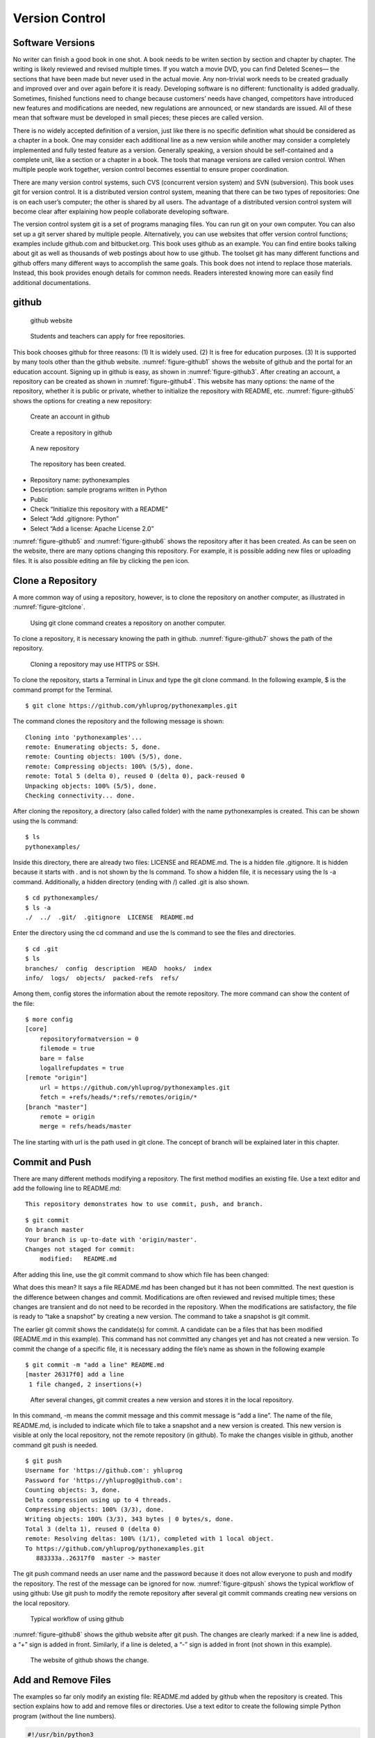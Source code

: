 Version Control
===============

Software Versions
-----------------

No writer can finish a good book in one shot. A book needs to be writen
section by section and chapter by chapter. The writing is likely
reviewed and revised multiple times. If you watch a movie DVD, you can
find Deleted Scenes— the sections that have been made but never used in
the actual movie. Any non-trivial work needs to be created gradually and
improved over and over again before it is ready. Developing software is
no different: functionality is added gradually. Sometimes, finished
functions need to change because customers’ needs have changed,
competitors have introduced new features and modifications are needed,
new regulations are announced, or new standards are issued. All of these
mean that software must be developed in small pieces; these pieces are
called version.

There is no widely accepted definition of a version, just like there is
no specific definition what should be considered as a chapter in a book.
One may consider each additional line as a new version while another may
consider a completely implemented and fully tested feature as a version.
Generally speaking, a version should be self-contained and a complete
unit, like a section or a chapter in a book. The tools that manage
versions are called version control. When multiple people work together,
version control becomes essential to ensure proper coordination.

There are many version control systems, such CVS (concurrent version
system) and SVN (subversion). This book uses git for version control. It
is a distributed version control system, meaning that there can be two
types of repositories: One is on each user’s computer; the other is
shared by all users. The advantage of a distributed version control
system will become clear after explaining how people collaborate
developing software.

The version control system git is a set of programs managing files. You
can run git on your own computer. You can also set up a git server
shared by multiple people. Alternatively, you can use websites that
offer version control functions; examples include github.com and
bitbucket.org. This book uses github as an example. You can find entire
books talking about git as well as thousands of web postings about how
to use github. The toolset git has many different functions and github
offers many different ways to accomplish the same goals. This book does
not intend to replace those materials. Instead, this book provides
enough details for common needs. Readers interested knowing more can
easily find additional documentations.

github
------

.. _figure-github1:

.. figure:: vc/figures/github1.png
   :alt: github website

   github website

.. _figure-github2:

.. figure:: vc/figures/github2.png
   :alt: Students and teachers can apply for free repositories.

   Students and teachers can apply for free repositories.

This book chooses github for three reasons: (1) It is widely used. (2)
It is free for education purposes. (3) It is supported by many tools
other than the github website. :numref:`figure-github1` shows the
website of github and the portal for an education account. Signing up in
github is easy, as shown in :numref:`figure-github3`. After
creating an account, a repository can be created as shown in
:numref:`figure-github4`. This website has many
options: the name of the repository, whether it is public or private,
whether to initialize the repository with README, etc.
:numref:`figure-github5` shows the options for creating a new
repository:

.. _figure-github3:

.. figure:: vc/figures/github3.png
   :alt: Create an account in github

   Create an account in github

.. _figure-github4:

.. figure:: vc/figures/github4.png
   :alt: Create a repository in github

   Create a repository in github

.. _figure-github5:

.. figure:: vc/figures/github5.png
   :alt: A new repository

   A new repository

.. _figure-github6:

.. figure:: vc/figures/github6.png
   :alt: The repository has been created.

   The repository has been created.

-  Repository name: pythonexamples

-  Description: sample programs written in Python

-  Public

-  Check “Initialize this repository with a README”

-  Select “Add .gitignore: Python”

-  Select “Add a license: Apache License 2.0”

:numref:`figure-github5` and :numref:`figure-github6` shows the repository
after it has been created. As can be seen on the website, there are many
options changing this repository. For example, it is possible adding new
files or uploading files. It is also possible editing an file by
clicking the pen icon.

Clone a Repository
------------------

A more common way of using a repository, however, is to clone the
repository on another computer, as illustrated in
:numref:`figure-gitclone`.

.. _figure-gitclone:

.. figure:: vc/figures/gitclone.png
   :alt: Using git clone command creates a repository on another computer.

   Using git clone command creates a repository on another computer.

To clone a repository, it is necessary knowing the path in github.
:numref:`figure-github7` shows the path of the repository.

.. _figure-github7:

.. figure:: vc/figures/github7.png
   :alt: Cloning a repository may use HTTPS or SSH.

   Cloning a repository may use HTTPS or SSH.

To clone the repository, starts a Terminal in Linux and type the git
clone command. In the following example, $ is the command prompt for the
Terminal.

::

   $ git clone https://github.com/yhluprog/pythonexamples.git

The command clones the repository and the following message is shown:

::

   Cloning into 'pythonexamples'...
   remote: Enumerating objects: 5, done.
   remote: Counting objects: 100% (5/5), done.
   remote: Compressing objects: 100% (5/5), done.
   remote: Total 5 (delta 0), reused 0 (delta 0), pack-reused 0
   Unpacking objects: 100% (5/5), done.
   Checking connectivity... done.

After cloning the repository, a directory (also called folder) with the
name pythonexamples is created. This can be shown using the ls command:

::

   $ ls
   pythonexamples/

Inside this directory, there are already two files: LICENSE and
README.md. The is a hidden file .gitignore. It is hidden because it
starts with . and is not shown by the ls command. To show a hidden file,
it is necessary using the ls -a command. Additionally, a hidden
directory (ending with /) called .git is also shown.

::

   $ cd pythonexamples/
   $ ls -a
   ./  ../  .git/  .gitignore  LICENSE  README.md

Enter the directory using the cd command and use the ls command to see
the files and directories.

::

   $ cd .git
   $ ls
   branches/  config  description  HEAD  hooks/  index  
   info/  logs/  objects/  packed-refs  refs/

Among them, config stores the information about the remote repository.
The more command can show the content of the file:

::

   $ more config
   [core]
       repositoryformatversion = 0
       filemode = true
       bare = false
       logallrefupdates = true
   [remote "origin"]
       url = https://github.com/yhluprog/pythonexamples.git
       fetch = +refs/heads/*:refs/remotes/origin/*
   [branch "master"]
       remote = origin
       merge = refs/heads/master

The line starting with url is the path used in git clone. The concept of
branch will be explained later in this chapter.

Commit and Push
---------------

There are many different methods modifying a repository. The first
method modifies an existing file. Use a text editor and add the
following line to README.md:

::

   This repository demonstrates how to use commit, push, and branch.

::

   $ git commit
   On branch master
   Your branch is up-to-date with 'origin/master'.
   Changes not staged for commit:
       modified:   README.md

After adding this line, use the git commit command to show which file
has been changed:

What does this mean? It says a file README.md has been changed but it
has not been committed. The next question is the difference between
changes and commit. Modifications are often reviewed and revised
multiple times; these changes are transient and do not need to be
recorded in the repository. When the modifications are satisfactory, the
file is ready to “take a snapshot” by creating a new version. The
command to take a snapshot is git commit.

The earlier git commit shows the candidate(s) for commit. A candidate
can be a files that has been modified (README.md in this example). This
command has not committed any changes yet and has not created a new
version. To commit the change of a specific file, it is necessary adding
the file’s name as shown in the following example

::

   $ git commit -m "add a line" README.md 
   [master 26317f0] add a line
    1 file changed, 2 insertions(+)

.. _figure-gitcommit:

.. figure:: vc/figures/gitcommit.png
   :alt: After several changes, git commit creates a new version and stores it in the local repository.

   After several changes, git commit creates a new version and stores it in the local repository.

In this command, -m means the commit message and this commit message is
“add a line”. The name of the file, README.md, is included to indicate
which file to take a snapshot and a new version is created. This new
version is visible at only the local repository, not the remote
repository (in github). To make the changes visible in github, another
command git push is needed.

::

   $ git push
   Username for 'https://github.com': yhluprog
   Password for 'https://yhluprog@github.com': 
   Counting objects: 3, done.
   Delta compression using up to 4 threads.
   Compressing objects: 100% (3/3), done.
   Writing objects: 100% (3/3), 343 bytes | 0 bytes/s, done.
   Total 3 (delta 1), reused 0 (delta 0)
   remote: Resolving deltas: 100% (1/1), completed with 1 local object.
   To https://github.com/yhluprog/pythonexamples.git
      883333a..26317f0  master -> master

The git push command needs an user name and the password because it does
not allow everyone to push and modify the repository. The rest of the
message can be ignored for now. :numref:`figure-gitpush` shows
the typical workflow of using github: Use git push to modify the remote
repository after several git commit commands creating new versions on
the local repository.

.. _figure-gitpush:

.. figure:: vc/figures/gitpush.png
   :alt: Typical workflow of using github

   Typical workflow of using github

:numref:`figure-github8` shows the github website after git
push. The changes are clearly marked: if a new line is added, a “+” sign
is added in front. Similarly, if a line is deleted, a “-” sign is added
in front (not shown in this example).

.. _figure-github8:

.. figure:: vc/figures/github8.png
   :alt: The website of github shows the change.

   The website of github shows the change.

Add and Remove Files
--------------------

The examples so far only modify an existing file: README.md added by
github when the repository is created. This section explains how to add
and remove files or directories. Use a text editor to create the
following simple Python program (without the line numbers).

.. code:: python

   #!/usr/bin/python3
   # hello.py

   def printhello():
     print("Hello Python")
     
   if __name__== "__main__":
     printhello()

The git add command informs the intention of adding this file to the
repository. It is important to know that this file has not been added
yet. To actually add this file, it is necessary using the git commit
command followed by a message and the name of the file to be added, as
shown below.

::

   $ git add hello.py
   $ git commit -m "add a new file to print hello" hello.py
   [master 1ed761d] add a new file to print hello
    1 file changed, 7 insertions(+)
    create mode 100755 hello.py

The git push command modifies the repository in github

::

   $ git push
   Username for 'https://github.com': yhluprog
   Password for 'https://yhluprog@github.com': 
   Counting objects: 3, done.
   Delta compression using up to 4 threads.
   Compressing objects: 100% (3/3), done.
   Writing objects: 100% (3/3), 365 bytes | 0 bytes/s, done.
   Total 3 (delta 1), reused 0 (delta 0)
   remote: Resolving deltas: 100% (1/1), completed with 1 local object.
   To https://github.com/yhluprog/pythonexamples.git
      26317f0..1ed761d  master -> master

.. _figure-github10:

.. figure:: vc/figures/github10.png
   :alt: The added file hello.py is listed in github.

   The added file hello.py is listed in github.

A directory can be created using the mkdir command in Linux. Adding a
file in a directory automatically to the repository adds the directory.

To remove a file, use the git rm command, followed by git commit. If git
push is used, the file is also removed from github.

::

   $ git rm hello.py
   rm 'hello.py'
   $ git commit -m "remove the file" hello.py
   [master 3357bae] remove the file
    1 file changed, 7 deletions(-)
    delete mode 100755 hello.py
   $ git push
   Username for 'https://github.com': yhluprog
   Password for 'https://yhluprog@github.com': 
   Counting objects: 2, done.
   Delta compression using up to 4 threads.
   Compressing objects: 100% (2/2), done.
   Writing objects: 100% (2/2), 221 bytes | 0 bytes/s, done.
   Total 2 (delta 1), reused 0 (delta 0)
   remote: Resolving deltas: 100% (1/1), completed with 1 local object.
   To https://github.com/yhluprog/pythonexamples.git
      1ed761d..3357bae  master -> master

It is important to know that the deleted file does not disappear. It is
still stored in the history of the repository. In github, clicking the
commit history shows all the changes over time, as shown in
:numref:`figure-github11`.

.. _figure-github11:

.. figure:: vc/figures/github11.png
   :alt: The commit history.

   The commit history.

It is also possible using the git log command to see the history in the
reverse chronological order (the most recent first):

::

   $  git log
   commit 3357baed98088aacc452a1135ff16739fe64cab6
   Author: XXXX
   Date:   YYYY

       remove the file

   commit 1ed761dbd9a70c6b38a7d788dd3afc19d33f3b9a
   Author: XXXX
   Date:   YYYY

       add a new file to print hello

   commit 26317f089e64f8fd10b7d4a5dc96fad1bdccab7f
   Author: XXXX
   Date:   YYYY

       add a line

   commit 883333a9c3177b5e3d826addb15b8ebf4caf7b8c
   Author: XXXX
   Date:   YYYY

       Initial commit

Collaboration using github
--------------------------

Does does “hub” in github mean? Think of it as an airline hub or a bus
hub, where travellers come from many different places in order to change
flights or bus lines. Similarly, github allows collaborators to share
and exchange. Adding collaborators would be easy, by clicking Settings
and Collaborators, as shown in :numref:`figure-github9`.

.. _figure-github9:

.. figure:: vc/figures/github9.png
   :alt: Add collaborators to a repository.

   Add collaborators to a repository.

Two people may share and modify the same repository in github in the way
depicted in :numref:`figure-githubcollaborate`. In this figure,
the numbers in black ovals indicate steps within individual’s local
repository. The numbers in white ovals indicate steps involving the
remote repository. :numref:`figure-githubcollaborate` shows two
people start from the same remote repository. This is not necessary. It
is possible to clone the remote repository after many modifications have
already been made by another person.

.. _figure-githubcollaborate:

.. figure:: vc/figures/githubcollaborate.png
   :alt: Workflow of two people upading the same repository in github.

   Workflow of two people upading the same repository in github.

Each person starts by cloning the same repository in github. After
cloning, each person can work independently without interfering with
each other. Each person can also commit multiple times creating multiple
versions on their local repositories. When one decides it is time to
share a version with the other person, this version is pushed to the
shared repository in github. Before anything is pushed, the local
repository should be updated by using the git pull command to ensure any
changes by the other person is reflected. Otherwise, the changes by the
other person may be erased by the new push. Even though the erased
changes can be recovered, pushing without pulling first creates
unnecessary trouble and is impolite.

This following is an example of running the git pull command while
writing this book. It says two files, README.md and python.tex, have
been modified by a collaborator (maybe several collaborators).

::

   $ git pull
   remote: Enumerating objects: 16, done.
   remote: Counting objects: 100% (16/16), done.
   remote: Compressing objects: 100% (11/11), done.
   remote: Total 16 (delta 7), reused 14 (delta 5), pack-reused 0
   Unpacking objects: 100% (16/16), done.
   From https://github.com/PurdueCAM2Project/SE4ML
      7e25147..5051695  master     -> origin/master
    * [new tag]         v0.6       -> v0.6
    * [new tag]         v0.7       -> v0.7
    * [new tag]         v0.6.1     -> v0.6.1
   Updating 7e25147..5051695
   Fast-forward
    README.md                  |   8 ++--
    software/python/python.tex | 221 ++++++-----------
    2 files changed, 101 insertions(+), 128 deletions(-)

Now is a good time explaining the advantage of distributed version
control systems like git. :numref:`figure-githubcollaborate`
shows three repositories: one remote and shared in github and two local
repositories by two different people. These two people can change the
files on their local repositories without affecting the other person. In
fact, they can commit many times creating multiple versions before
pushing any changes and make the changes visible to the other person. An
obvious question is when one should commit and when one should push.

The answer to the first question (when to commit) is simple: commit
anytime as one wishes. Since commit does not affect the shared
repository, it is acceptable committing changes that are incomplete or
even contain errors (i.e., “bugs”). Committing creates a new version
with a message; this new version is searchable by the message. When one
decides the changes are “good enough” to stay for now, it is time to
commit and create a new version. One may experiment different methods
implementing a feature with different versions. Each method can be a new
version or even several versions. As long as the versions are not
pushed, the experiments do not cause any problem to the other people
sharing the same github repository. Version control cannot help if one
does not commit. Thus, a good rule is “when in doubt, commit”.

[page:whengitpush] The answer to the second question (when to push) is a
little more complex because the pushed changes are visible by the other
people. The general rule about pushing is “Do you want the other people
to see your changes?” If the answer is yes, then push the changes. If
the answer is no, then do not push yet. Now, the question becomes “When
would you like people to see the changes?” Usually, the pushed changes
should be functional and fully debugged. Incomplete or buggy changes
should not be pushed (unless they are needed by some other people to
complete or to debug). Sometimes, several people working on related
things and the push by each individual is incomplete. Instead, they need
to coordinate their pushes so that their work can be integrated. Page 
will talk about branches as a way to push changes without directly
affecting the other people.

In most cases, no problem occurs when two or more people modify the same
remote repository. If one person modifies a file and another person
modifies a different file, git simply takes the changes by both people
in the latest versions (typically called “merge” the changes). Even if
two people modify the same file, git may still be able to add the
changes from both people. In rare cases, however, conflicts may occur
when two people modify the same file and the changes are too similar for
git to determine what to do. Conflicts appear in the the following
markers.

::

   <<<<<<< 
   content from one version
   =======
   content from the other version
   >>>>>>> 

Conventionally, the person that wants to push later is responsible
discovering and resolving conflicts by doing git pull before git push.
To resolve conflicts, the person that discovers conflicts should examine
the differences and determines which to keep and which to discard.

A few general rules can reduce the chances of conflicts: First,
communicate and coordinate with collaborators often. Second, do git pull
and git push often so that conflicts can be discovered earlier when only
a few lines of conflicts exist. In order to do git push often, it is
imperative to focus on one specific problem (e.g., adding one feature,
or fixing one bug) at any moment, finish the work, and then push it.

A common mistake among beginning git users is to do several things
simultaneously and take too long to finish any of them. During the time,
these users cannot do git push because the incomplete work would break
others’ changes. When they do git push finally, many things have changed
in the repositories by other users and conflicts likely occur. Resolving
these conflicts takes a lot of efforts. The situation can easily become
worse and worse: When these beginners discover that git push creates
conflicts, they hesitate to do git push. Consequently, they do git push
less and less often and wherever they do, more and more conflicts occur.
Eventually, they are so afraid that they stop doing git push completely.
They no longer contribute and will soon be released from the projects.

.. _section:git:branches:

Branches
--------

So far all changes occur on the master branch. This is evident because
the output of every git commit command shows “master”. There is only one
branch, the master branch. Modifying the master branch direclty is
actually not recommended. Instead, the master branch should be reserved
for the stable versions (also called the release versions).

Page  said one should not push buggy code. This is restricted to the
master branch. If multiple branches are used, it is acceptable pushing
buggy code to some branches for collaborators to inspect. This section
uses integer partition as an example showing how branches may be used.
Integer partition means breaking a positive integer into the sum of
several positive integers. Usually, the original number itself is also
an acceptable partition.

More details about integer partition can be found in Chapter 14 of “Intermediate C
Programming”

Section 9.3 of “Discrete and Combinatorial Mathematics” 
This is the subject for an entire
book

Below are some example integer partitions:

::


   1 = 1    2 = 1 + 1    3 = 1 + 1 + 1      4 = 1 + 1 + 1 + 1
              = 2          = 1 + 2            = 1 + 1 + 2
                           = 2 + 1            = 1 + 2 + 1
                           = 3                = 1 + 3
                                              = 2 + 1 + 1
                                              = 2 + 2
                                              = 3 + 1
                                              = 4

Imagine that one wishes to write a program that receives a positive
integer and prints all partitions. The git branch command shows the
current branch. Since no new branch has been created yet, it shows the
master branch

::

   $ git branch
   * master

If a name is given after git branch, a new branch is created. The
following command creates a new branch called partition.

::

   $ git branch partition

To change to the newly created branch, use the git checkout command:

::

   $ git checkout partition
   Switched to branch 'partition'

The git branch command shows two branches and the current working branch
is called partition.

::

   $ git branch
     master
   * partition

This is the first version of the program:

.. code:: python

   #!/usr/bin/python3
   # partition.py

   import sys

   def printArray(arr, ind):
     for i in range(0, ind - 1):
       print (str(arr[i]) + ' + ', end='')
     print (str(arr[ind - 1]))

   def partitionHelp(arr, ind, left):
     if (left == 0):
       printArray(arr, ind)
     for i in range(1, left + 1):
       arr[ind] = i
       partitionHelp(arr, ind + 1, left - i)

   def partition(val):
     print('== Partition ' + str(val) + ' ==')
     arr = [0] * val
     partitionHelp(arr, 0, val)
     
   if __name__== "__main__":
     if (len(sys.argv) < 2):
       sys.exit('Need a positive integer')
     val = int(sys.argv[1])
     if (val <= 0):
       sys.exit('Need a positive integer')
     partition(val)

This file is called partition.py but the name is not restricted by the
branch’s name. This file can be added to the local repository using the
git add and git commit commands:

::

   $ git add partition.py 
   $ git commit -m "add the program for integer partition" partition.py 
   [partition 810a670] add the program for integer partition
    1 file changed, 29 insertions(+)
    create mode 100755 partition.py

Even though the partition branch has already been created earlier, it is
known only locally and it does not exist in the remote repository. Thus,
the git push command has to specify the new name of the branch by adding
origin. The command is

::

   $  git push origin partition
   Username for 'https://github.com': yhluprog
   Password for 'https://yhluprog@github.com': 
   Counting objects: 3, done.
   Delta compression using up to 4 threads.
   Compressing objects: 100% (3/3), done.
   Writing objects: 100% (3/3), 584 bytes | 0 bytes/s, done.
   Total 3 (delta 1), reused 0 (delta 0)
   remote: Resolving deltas: 100% (1/1), completed with 1 local object.
   remote: 
   remote: Create a pull request for 'partition' on GitHub by visiting:
   remote:      https://github.com/yhluprog/pythonexamples/pull/new/partition
   remote: 
   To https://github.com/yhluprog/pythonexamples.git
    * [new branch]      partition -> partition

On github website, the new branch can be seen:

.. _figure-github12:

.. figure:: vc/figures/github12.png
   :alt: A new branch has been added to github.

   A new branch has been added to github.

The file partition.py is available only in the partition branch, not in
the master branch, as shown in :numref:`figure-github134`.

.. _figure-github134:
.. _figure-github13:

.. figure:: vc/figures/github13.png
   :alt: The file partition.py is in the partition branch.

   The file partition.py is in the partition branch. Also, github says, "This branch is 1 commit ahead of master."


.. figure:: vc/figures/github14.png
   :alt: The file partition.py is not in the master branch.

   The file partition.py is not in the master branch.

The Python file is called partition.py; the local and the remote
branches are called partition. There is no reason why they must have the
same name. The following steps show how to rename the file. by using the
git mv command (mv means move). Of course, this has to be followed by
the git commit and the git push commands.

::

   $ git mv partition.py intpart.py
   $ git commit -m "rename the file" intpart.py 
   $ git commit -m "deleted" partition.py
   [partition 872d9c3] rename the file
    1 file changed, 30 insertions(+)
    create mode 100755 intpart.py
   $ git push origin partition
   Username for 'https://github.com': yhluprog
   Password for 'https://yhluprog@github.com': 
   Counting objects: 3, done.
   Delta compression using up to 4 threads.
   Compressing objects: 100% (3/3), done.
   Writing objects: 100% (3/3), 574 bytes | 0 bytes/s, done.
   Total 3 (delta 1), reused 0 (delta 0)
   remote: Resolving deltas: 100% (1/1), completed with 1 local object.
   To https://github.com/yhluprog/pythonexamples.git
      810a670..872d9c3  partition -> partition
   [partition 4b61bbf] deleted
    1 file changed, 29 deletions(-)
    delete mode 100755 partition.py

It is possible to have different names for the local and the remote
branches but there is no obvious advantages and can cause unnecessary
confusion. Thus, they will be kept the same.

A branch can also have multiple commits and pushes. The intpart.py
program uses both odd numbers and even numbers. It will give users the
options to use only odd numbers or only even numbers by specifying -o or
-e flag. Obviously, if -e is used, only even numbers can be partitioned.
The new program is listed below:

.. code:: python

   #!/usr/bin/python3
   # intpart.py

   import sys
   import argparse

   def printArray(arr, ind):
     for i in range(0, ind - 1):
       print (str(arr[i]) + ' + ', end='')
     print (str(arr[ind - 1]))

   def partitionHelp(arr, ind, left, odd, even):
     if (left == 0):
       printArray(arr, ind)
     '''
     There are four conditions when this i is used
     1. not odd and not even: 
     2. odd and i is odd
     3. even and i is even
     '''
     for i in range(1, left + 1):
       if ((not odd) and (not even)):
         arr[ind] = i 
       elif (odd and (i % 2)):
         arr[ind] = i
       elif (even and ((i % 2) == 0)):
         arr[ind] = i
       else:
         continue # do not use this value of i
       partitionHelp(arr, ind + 1, left - i, odd, even)

   def partition(args):
     # print (args)
     odd = args.odd
     even = args.even
     val = args.value
     if (odd and even):
       sys.exit('-e and -o cannot be both set')
     if (even and (val % 2)):
       sys.exit('-e cannot partition an odd number')
     print('== Partition ' + str(val) + ' ==')
     if (odd):
       print('== Using only odd numbers ==')
     if (even):
       print('== Using only even numbers ==')
     arr = [0] * val
     partitionHelp(arr, 0, val, odd, even)

   def checkArgs(args = None):
     parser = argparse.ArgumentParser(description='parse arguments')
     parser.add_argument('-o', '--odd', action='store_true',
                         help = 'odd numbers only', default = False)
     parser.add_argument('-e', '--even',action='store_true',
                         help = 'even numbers only', default = False)
     parser.add_argument('value', type = int,
                         help = 'number to parition')
     pargs = parser.parse_args(args)
     return pargs
     
   if __name__== "__main__":
     args = checkArgs(sys.argv[1:])
     partition(args)

When partitioning 4, is 1 + 1 + 2 considered the same as 1 + 2 + 1, as
well as 2 + 1 + 1? The program intpart.py treats them as different
partitions. The next change is to have the option whether orders matter.
If the order does not matter (i.e., 1 + 1 + 2, 1 + 2 + 1, and 2 + 1 + 1
are considered as equivalent or duplicates), one simple way to eliminate
duplicates is by restricting the latter numbers must not be smaller than
earlier numbers. This eliminates 1 + 2 + 1 and 2 + 1 + 1 because they do
not meet the requirement. The new program is listed below:

.. code:: python

   #!/usr/bin/python3
   # intpart.py

   import sys
   import argparse

   def printArray(arr, ind):
     for i in range(0, ind - 1):
       print (str(arr[i]) + ' + ', end='')
     print (str(arr[ind - 1]))

   def partitionHelp(arr, ind, left, odd, even, order):
     if (left == 0):
       printArray(arr, ind)
     '''
     There are four conditions when this i is used
     1. not odd and not even: 
     2. odd and i is odd
     3. even and i is even
     '''
     for i in range(1, left + 1):
       if (order and (ind != 0) and (arr[ind - 1] > i)):
         # orders do not matter
         # the numbers must not be decreasing
         continue
       if ((not odd) and (not even)):
         arr[ind] = i 
       elif (odd and (i % 2)):
         arr[ind] = i
       elif (even and ((i % 2) == 0)):
         arr[ind] = i
       else:
         continue # do not use this value of i
       partitionHelp(arr, ind + 1, left - i, odd, even, order)

   def partition(args):
     # print (args)
     odd = args.odd
     even = args.even
     order = args.order
     val = args.value
     if (odd and even):
       sys.exit('-e and -o cannot be both set')
     if (even and (val % 2)):
       sys.exit('-e cannot partition an odd number')
     print('== Partition ' + str(val) + ' ==')
     if (odd):
       print('== Using only odd numbers ==')
     if (even):
       print('== Using only even numbers ==')
     arr = [0] * val
     partitionHelp(arr, 0, val, odd, even, order)

   def checkArgs(args = None):
     parser = argparse.ArgumentParser(description='parse arguments')
     parser.add_argument('-o', '--odd', action='store_true',
                         help = 'odd numbers only', default = False)
     parser.add_argument('-e', '--even',action='store_true',
                         help = 'even numbers only', default = False)
     parser.add_argument('-r', '--order',action='store_true',
                         help = 'orders do not matter', default = False)
     parser.add_argument('value', type = int,
                         help = 'number to parition')
     pargs = parser.parse_args(args)
     return pargs
     
   if __name__== "__main__":
     args = checkArgs(sys.argv[1:])
     partition(args)

Now the program is ready to be moved to the stable master branch. This
will be done in three steps: (1) go to the master branch using the git
checkout command; (2) merge the partition branch to the master branch
using the git merge command; (3) delete the partition branch using the
git branch -d command. The git branch command is used to check which
branch is used right now and whether any other branch exists. At can be
seen, the last git branch shows only the master branch. The last command
deletes the branch at github.

::

   $ git checkout master
   Switched to branch 'master'
   Your branch is up-to-date with 'origin/master'.
   $ git branch
   * master
     partition
   $ git merge partition
   Updating 3357bae..d9ee8e1
   Fast-forward
    intpart.py | 70 +++++++++++++++++++++++++++
    1 file changed, 70 insertions(+)
    create mode 100755 intpart.py
   $ git branch -d partition
   Deleted branch partition (was d9ee8e1).
   $ git branch
   * master
   $ git push
   Username for 'https://github.com': yhluprog
   Password for 'https://yhluprog@github.com': 
   Total 0 (delta 0), reused 0 (delta 0)
   To https://github.com/yhluprog/pythonexamples.git
      3357bae..d9ee8e1  master -> master
   $ git push origin --delete partition
   Username for 'https://github.com': yhluprog
   Password for 'https://yhluprog@github.com': 
   To https://github.com/yhluprog/pythonexamples.git
    - [deleted]         partition

A common mistake among beginning git users is that they do not merge
branches. They keep changing their own branches. They want to show to
their collaborators that they are contributing by frequently pushing
improvements to the repositories. However, if the improvements stay in
the branches that are not merged, these improvements are not actually
useful. Most branches should have short lives: Each branch is created
for one specific purpose. It is documented, developed, tested,
committed, merged, and then deleted.

Pull Requests
-------------

Creating a branch does not inform collaborators. This is reasonable
because a branch may have many versions that are not ready to be shared.
When a version is ready, collaborators may be informed by using a pull
request. A pull request should be initiated from a branch other than the
master branch because the master should be the stable branch. A pull
request may serve one or more purposes, including (1) The version in the
branch is ready to be inspected by one or more collaborators before
being merged to the master branch. (2) The version needs to be
integrated with the work by collaborators. (3) The version has some
problems and the person that creates this version does not know how to
solve the problems. This person asks collaborators to help.

Suppose one wants to add another option that excludes the number itself
in integer partition. For example, to partition 5, valid options include
4 + 1, 2 + 3, and 2 + 1 + 2; however, 5 itself is not accepted. This
person creates a new branch called partition_not_self. The following
command, with -b, can simultaneously create a branch and switch to the
branch.

::

   $ git checkout -b partition_not_self
   Switched to a new branch 'partition_not_self'
   $ git branch
     master
   * partition_not_self

The following code is an attempt for this option. However, when -s is
added, no partition is printed at all.

.. code:: python

   #!/usr/bin/python3
   # intpart.py

   import sys
   import argparse

   def printArray(arr, ind):
     for i in range(0, ind - 1):
       print (str(arr[i]) + ' + ', end='')
     print (str(arr[ind - 1]))

   def partitionHelp(arr, ind, left, odd, even, order, notself):
     if (left == 0):
       printArray(arr, ind)
     '''
     There are four conditions when this i is used
     1. not odd and not even: 
     2. odd and i is odd
     3. even and i is even
     '''
     maxi = left + 1
     if (notself):
       maxi = left
     for i in range(1, maxi):
       if (order and (ind != 0) and (arr[ind - 1] > i)):
         # orders do not matter
         # the numbers must not be decreasing
         continue
       if ((not odd) and (not even)):
         arr[ind] = i 
       elif (odd and (i % 2)):
         arr[ind] = i
       elif (even and ((i % 2) == 0)):
         arr[ind] = i
       else:
         continue # do not use this value of i
       partitionHelp(arr, ind + 1, left - i, odd, even, order, notself)

   def partition(args):
     # print (args)
     odd = args.odd
     even = args.even
     order = args.order
     val = args.value
     notself = args.notself
     if (odd and even):
       sys.exit('-e and -o cannot be both set')
     if (even and (val % 2)):
       sys.exit('-e cannot partition an odd number')
     print('== Partition ' + str(val) + ' ==')
     if (odd):
       print('== Using only odd numbers ==')
     if (even):
       print('== Using only even numbers ==')
     arr = [0] * val
     partitionHelp(arr, 0, val, odd, even, order, notself)

   def checkArgs(args = None):
     parser = argparse.ArgumentParser(description='parse arguments')
     parser.add_argument('-o', '--odd', action='store_true',
                         help = 'odd numbers only', default = False)
     parser.add_argument('-e', '--even',action='store_true',
                         help = 'even numbers only', default = False)
     parser.add_argument('-r', '--order',action='store_true',
                         help = 'orders do not matter', default = False)
     parser.add_argument('-s', '--notself',action='store_true',
                         help = 'not to include itself', default = False)
     parser.add_argument('-v', '--value', type=int,
                         help = 'number to parition')
     pargs = parser.parse_args(args)
     return pargs
     
   if __name__== "__main__":
     args = checkArgs(sys.argv[1:])
     partition(args)

The person writing this program wants to get help from a collaborator by
creating a pull request. :numref:`figure-github15` and :numref:`figure-github18`
show how to create a pull request on github and assign it to a
collaborator.

.. _figure-github15:

.. figure:: vc/figures/github15.png
   :alt: Create pull request on the github website.

   Create pull request on the github website.

.. _figure-github18:

.. figure:: vc/figures/github18.png
   :alt: Assign it to a specific collaborator.

   Assign it to a specific collaborator.

A pull request can automatically mark the line-by-line changes as shown
in :numref:`figure-github16` and :numref:`figure-github17`.

.. _figure-github16:

.. figure:: vc/figures/github16.png
   :alt: The pull request can show the line-by-line differences.

   The pull request can show the line-by-line differences.

.. _figure-github17:

.. figure:: vc/figures/github17.png
   :alt: The pull request can show the line-by-line differences.

   The pull request can show the line-by-line differences.

The pull request can also include comments in addition to the commit
message.

.. _figure-github19:

.. figure:: vc/figures/github19.png
   :alt: The pull request allows comments.

   The pull request allows comments.

:numref:`figure-github2` shows an example of a response of the
pull request. Usually, responses are in the form of suggestions to
improve code or questions for clarification.

.. _figure-github20:

.. figure:: vc/figures/github20.png
   :alt: Response of a pull request.

   Response of a pull request.

Issues
------

Pull requests are restricted to the users that have write permissions.
Issues can be raised by people that have no write permissions.
:numref:`figure-githubissue` shows an example of an issue of a
possible error in this book.

.. _figure-githubissue:

.. figure:: vc/figures/githubissue2.png
   :alt: Issue is another way to communicate.

   Issue is another way to communicate. 

Release this Book
-----------------

This book is continuously released: every time a new version is ready,
it is released.

::

   $ git tag v0.5
   $ git push --tags
   Username for 'https://github.com': yhluprog
   Password for 'https://yhluprog@github.com': 
   Total 0 (delta 0), reused 0 (delta 0)
   To https://github.com/PurdueCAM2Project/SE4ML.git
    * [new tag]         0.5 -> 0.5

Set Up SSH Key
--------------
